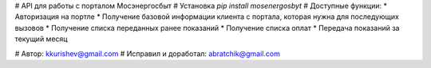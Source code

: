 # API для работы с порталом Мосэнергосбыт
# Установка
`pip install mosenergosbyt`
# Доступные функции:
* Авторизация на портле 
* Получение базовой информации клиента с портала, которая нужна для последующих вызовов
* Получение списка переданных ранее показаний
* Получение списка оплат
* Передача показаний за текущий месяц

# Автор: kkurishev@gmail.com
# Исправил и доработал: abratchik@gmail.com